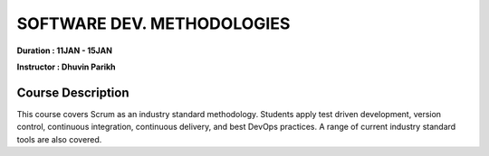 SOFTWARE DEV. METHODOLOGIES
===========================


**Duration : 11JAN - 15JAN**

**Instructor : Dhuvin Parikh**

Course Description
------------------

This course covers Scrum as an industry standard methodology. Students apply test driven development, version control, continuous integration, continuous delivery, and best DevOps practices.
A range of current industry standard tools are also covered.
